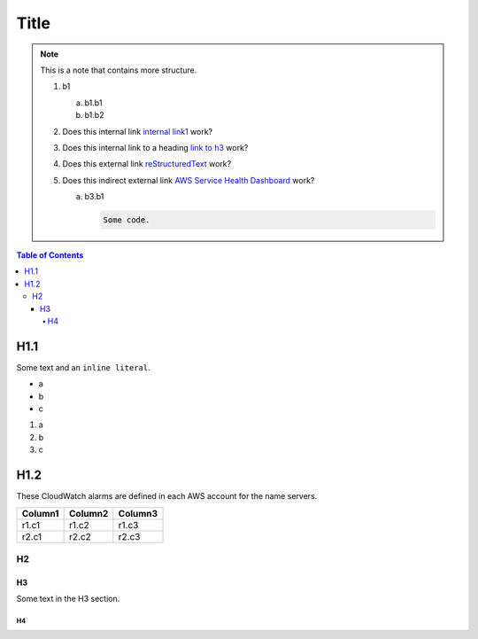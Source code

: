 .. This is a reStructuredText document.
.. See http://docutils.sourceforge.net/rst.html for syntax help.
..
.. Section conventions:
..     =====
..     Title
..     =====
..
..     Heading 1
..     =========
..
..     Heading 2
..     ---------
..
..     Heading 3
..     `````````
..
..     Heading 4
..     '''''''''
..
..     Heading 5
..     .........
..

=====
Title
=====

.. note::

    This is a note that contains more structure.

    #. b1

       a. b1.b1

       #. b1.b2

    #. Does this internal link `internal link1`_
       work?

    #. Does this internal link to a heading `link to h3`_
       work?

    #. Does this external link `reStructuredText
       <http://docutils.sourceforge.net/rst.html>`_
       work?

    #. Does this indirect external link `AWS Service Health Dashboard`_
       work?

       a. b3.b1

          .. code::

              Some code.



.. contents:: Table of Contents
   :depth: 5


H1.1
========

Some text and an ``inline literal``.

.. _`internal link1`:

* a
* b
* c

#. a
#. b
#. c

H1.2
==============

These CloudWatch alarms are defined in each AWS account for the
name servers.

+------------------------------------------+---------------+---------+
| Column1                                  | Column2       | Column3 |
+==========================================+===============+=========+
| r1.c1                                    | r1.c2         | r1.c3   |
+------------------------------------------+---------------+---------+
| r2.c1                                    | r2.c2         | r2.c3   |
+------------------------------------------+---------------+---------+



H2
-----------


.. _`link to h3`:

H3
`````````

Some text in the H3 section.


H4
'''''''''''''''

.. External links:

.. _`AWS Service Health Dashboard`: https://status.aws.amazon.com/


